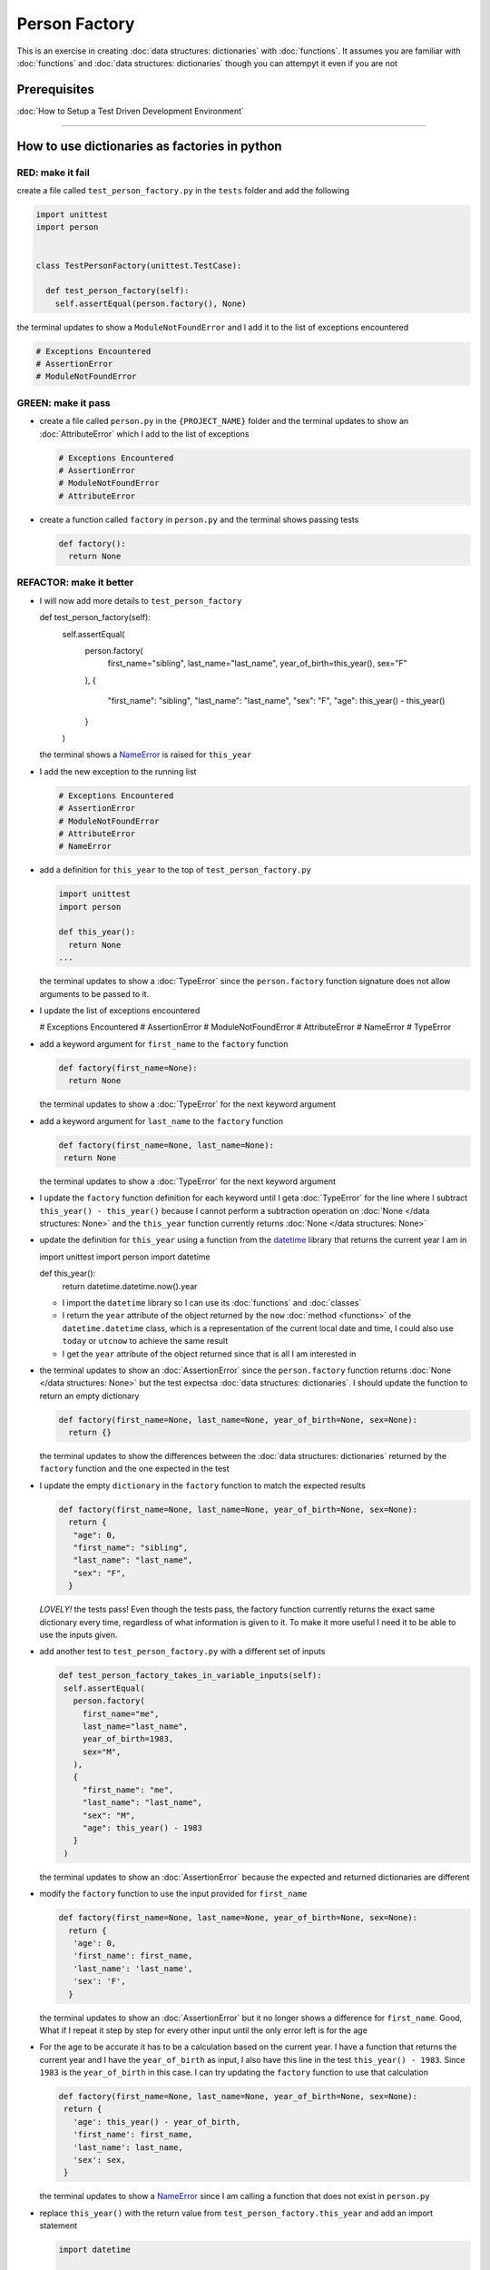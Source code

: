 
Person Factory
==============

This is an exercise in creating :doc:`data structures: dictionaries` with :doc:`functions`. It assumes you are familiar with :doc:`functions` and :doc:`data structures: dictionaries` though you can attempyt it even if you are not

Prerequisites
-------------


:doc:`How to Setup a Test Driven Development Environment`

----

How to use dictionaries as factories in python
-----------------------------------------------

RED: make it fail
^^^^^^^^^^^^^^^^^

create a file called ``test_person_factory.py`` in the ``tests`` folder and add the following

.. code-block:: python

  import unittest
  import person


  class TestPersonFactory(unittest.TestCase):

    def test_person_factory(self):
      self.assertEqual(person.factory(), None)

the terminal updates to show a ``ModuleNotFoundError`` and I add it to the list of exceptions encountered

.. code-block:: python

  # Exceptions Encountered
  # AssertionError
  # ModuleNotFoundError

GREEN: make it pass
^^^^^^^^^^^^^^^^^^^


* create a file called ``person.py`` in the ``{PROJECT_NAME}`` folder and the terminal updates to show an :doc:`AttributeError` which I add to the list of exceptions

  .. code-block:: python

    # Exceptions Encountered
    # AssertionError
    # ModuleNotFoundError
    # AttributeError

* create a function called ``factory`` in ``person.py`` and the terminal shows passing tests

  .. code-block:: python

    def factory():
      return None

REFACTOR: make it better
^^^^^^^^^^^^^^^^^^^^^^^^


* I will now add more details to ``test_person_factory``

  .. code-block:: python

  def test_person_factory(self):
    self.assertEqual(
      person.factory(
        first_name="sibling",
        last_name="last_name",
        year_of_birth=this_year(),
        sex="F"
      ),
      {
        "first_name": "sibling",
        "last_name": "last_name",
        "sex": "F",
        "age": this_year() - this_year()
      }
    )

  the terminal shows a `NameError <https://docs.python.org/3/library/exceptions.html?highlight=exceptions#NameError>`_ is raised for ``this_year``

* I add the new exception to the running list

  .. code-block:: python

   # Exceptions Encountered
   # AssertionError
   # ModuleNotFoundError
   # AttributeError
   # NameError

* add a definition for ``this_year`` to the top of ``test_person_factory.py``

  .. code-block:: python

    import unittest
    import person

    def this_year():
      return None
    ...

  the terminal updates to show a :doc:`TypeError` since the ``person.factory`` function signature does not allow arguments to be passed to it.

* I update the list of exceptions encountered

  .. code-block:: python

  # Exceptions Encountered
  # AssertionError
  # ModuleNotFoundError
  # AttributeError
  # NameError
  # TypeError

* add a keyword argument for ``first_name`` to the ``factory`` function

  .. code-block:: python

    def factory(first_name=None):
      return None

  the terminal updates to show a :doc:`TypeError` for the next keyword argument

* add a keyword argument for ``last_name``  to the ``factory`` function

  .. code-block:: python

   def factory(first_name=None, last_name=None):
    return None

  the terminal updates to show a :doc:`TypeError` for the next keyword argument

* I update the ``factory`` function definition for each keyword until I geta :doc:`TypeError` for the line where I subtract ``this_year() - this_year()`` because I cannot perform a subtraction operation on :doc:`None </data structures: None>` and the ``this_year`` function currently returns :doc:`None </data structures: None>`
* update the definition for ``this_year`` using a function from the `datetime <https://docs.python.org/3/library/datetime.html?highlight=datetime#module-datetime>`_ library that returns the current year I am in

  .. code-block:: python

  import unittest
  import person
  import datetime

  def this_year():
    return datetime.datetime.now().year


  - I import the ``datetime`` library so I can use its :doc:`functions` and :doc:`classes`
  - I return the ``year`` attribute of the object returned by the ``now`` :doc:`method <functions>` of the ``datetime.datetime`` class, which is a representation of the current local date and time, I could also use ``today`` or ``utcnow`` to achieve the same result
  - I get the ``year`` attribute of the object returned since that is all I am interested in

* the terminal updates to show an :doc:`AssertionError` since the ``person.factory`` function returns :doc:`None </data structures: None>` but the test expectsa :doc:`data structures: dictionaries`. I should update the function to return an empty dictionary

  .. code-block:: python

    def factory(first_name=None, last_name=None, year_of_birth=None, sex=None):
      return {}

  the terminal updates to show the differences between the :doc:`data structures: dictionaries` returned by the ``factory`` function and the one expected in the test

* I update the empty ``dictionary`` in the ``factory`` function to match the expected results

  .. code-block:: python

    def factory(first_name=None, last_name=None, year_of_birth=None, sex=None):
      return {
       "age": 0,
       "first_name": "sibling",
       "last_name": "last_name",
       "sex": "F",
      }

  *LOVELY!* the tests pass! Even though the tests pass, the factory function currently returns the exact same dictionary every time, regardless of what information is given to it. To make it more useful I need it to be able to use the inputs given.

* add another test to ``test_person_factory.py`` with a different set of inputs

  .. code-block:: python

   def test_person_factory_takes_in_variable_inputs(self):
    self.assertEqual(
      person.factory(
        first_name="me",
        last_name="last_name",
        year_of_birth=1983,
        sex="M",
      ),
      {
        "first_name": "me",
        "last_name": "last_name",
        "sex": "M",
        "age": this_year() - 1983
      }
    )

  the terminal updates to show an :doc:`AssertionError` because the expected and returned dictionaries are different

* modify the ``factory`` function to use the input provided for ``first_name``

  .. code-block:: python

    def factory(first_name=None, last_name=None, year_of_birth=None, sex=None):
      return {
       'age': 0,
       'first_name': first_name,
       'last_name': 'last_name',
       'sex': 'F',
      }

  the terminal updates to show an :doc:`AssertionError` but it no longer shows a difference for ``first_name``. Good, What if I repeat it step by step for every other input until the only error left is for the age

* For the age to be accurate it has to be a calculation based on the current year. I have a function that returns the current year and I have the ``year_of_birth`` as input, I also have this line in the test ``this_year() - 1983``. Since ``1983`` is the ``year_of_birth`` in this case. I can try updating the ``factory`` function to use that calculation

  .. code-block:: python

   def factory(first_name=None, last_name=None, year_of_birth=None, sex=None):
    return {
      'age': this_year() - year_of_birth,
      'first_name': first_name,
      'last_name': last_name,
      'sex': sex,
    }

  the terminal updates to show a `NameError <https://docs.python.org/3/library/exceptions.html?highlight=exceptions#NameError>`_ since I am calling a function that does not exist in ``person.py``

* replace ``this_year()`` with the return value from ``test_person_factory.this_year`` and add an import statement

  .. code-block:: python

   import datetime

   def factory(first_name=None, last_name=None, year_of_birth=None, sex=None):
    return {
      'age': datetime.datetime.now().year - year_of_birth,
      'first_name': first_name,
      'last_name': last_name,
      'sex': sex,
    }

  *HOORAY!* the terminal updates to show passing tests

* I will now add another test to ``test_person.py``, this time for default values

  .. code-block:: python

  def test_person_factory_with_default_keyword_arguments(self):
    self.assertEqual(
      person.factory(
       first_name="child_a",
       year_of_birth=2014,
       sex="M",
      ),
      {
       "first_name": "child_a",
       "last_name": "last_name",
       "sex": "M",
       "age": this_year() - 2014
      }
    )

  the terminal updates to show an :doc:`AssertionError` since the value for ``last_name`` does not match the expected value

* since I now have 3 tests with the same value for ``last_name`` I could use that value as the default value in the absence of any other examples. modify the default value for ``last_name`` in the ``person.factory`` definition

  .. code-block:: python

    def factory(first_name=None, last_name="last_name", year_of_birth=None, sex=None):

  the terminal updates to show passing tests

* what if I try another default value, this time say for sex. add a test to ``test_person_factory_with_default_keyword_arguments``

  .. code-block:: python

   self.assertEqual(
    person.factory(
      first_name="person",
      year_of_birth=1900,
    ),
    {
      "first_name": "person",
      "last_name": "last_name",
      "age": this_year() - 1900,
      "sex": "M"
    }
   )

  the terminal updates to show an :doc:`AssertionError`

* since 3 out of the 4 persons created have ``M`` as their sex and 1 has ``F`` as their sex, I could set the majority as the default value to reduce the number of repetitions. modify the default value for the parameter in ``person.factory``

  .. code-block:: python

    def factory(first_name=None, last_name="last_name", year_of_birth=None, sex='M'):

  the terminal updates to show passing tests.